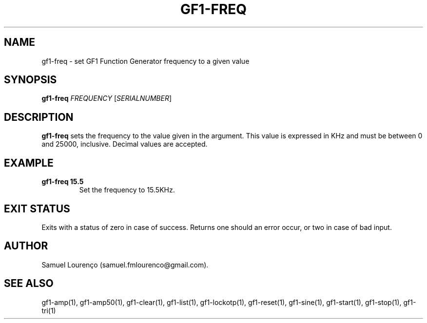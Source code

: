 .TH GF1-FREQ 1
.SH NAME
gf1-freq \- set GF1 Function Generator frequency to a given value
.SH SYNOPSIS
.B gf1-freq
.I FREQUENCY
.RI [ SERIALNUMBER ]
.SH DESCRIPTION
.B gf1-freq
sets the frequency to the value given in the argument. This value is expressed
in KHz and must be between 0 and 25000, inclusive. Decimal values are
accepted.
.SH EXAMPLE
.TP
.B gf1-freq 15.5
Set the frequency to 15.5KHz.
.SH "EXIT STATUS"
Exits with a status of zero in case of success. Returns one should an error
occur, or two in case of bad input.
.SH AUTHOR
Samuel Lourenço (samuel.fmlourenco@gmail.com).
.SH "SEE ALSO"
gf1-amp(1), gf1-amp50(1), gf1-clear(1), gf1-list(1), gf1-lockotp(1),
gf1-reset(1), gf1-sine(1), gf1-start(1), gf1-stop(1), gf1-tri(1)
